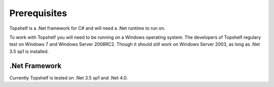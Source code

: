 Prerequisites
=============

Topshelf is a .Net framework for C# and will need a .Net runtime to run on.

To work with Topshelf you will need to be running on a Windows operating
system. The developers of Topshelf regulary test on Windows 7 and
Windows Server 2008RC2. Though it should still work on Windows Server 2003, as
long as .Net 3.5 sp1 is installed.

.Net Framework
""""""""""""""

Currently Topshelf is tested on .Net 3.5 sp1 and .Net 4.0.
